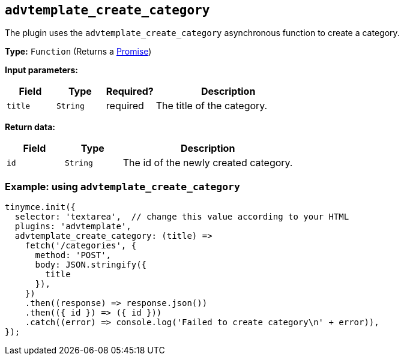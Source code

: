 [[advtemplate_create_category]]
== `advtemplate_create_category`

The plugin uses the `advtemplate_create_category` asynchronous function to create a category.

*Type:* `+Function+` (Returns a https://developer.mozilla.org/en-US/docs/Web/JavaScript/Reference/Global_Objects/Promise[Promise])

*Input parameters:*
[cols="1,1,1,3",options="header"]
|===
|Field |Type |Required? |Description
|`+title+` | `+String+` | required | The title of the category.
|===

*Return data:*
[cols="1,1,3",options="header"]
|===
|Field |Type |Description
|`+id+` | `+String+` | The id of the newly created category.
|===

=== Example: using `advtemplate_create_category`

[source,js]
----
tinymce.init({
  selector: 'textarea',  // change this value according to your HTML
  plugins: 'advtemplate',
  advtemplate_create_category: (title) =>
    fetch('/categories', {
      method: 'POST',
      body: JSON.stringify({
        title
      }),
    })
    .then((response) => response.json())
    .then(({ id }) => ({ id }))
    .catch((error) => console.log('Failed to create category\n' + error)),
});
----

